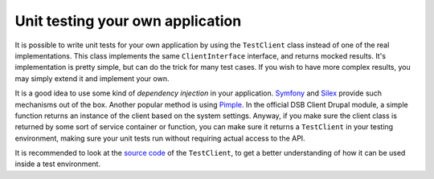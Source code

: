 =================================
Unit testing your own application
=================================

It is possible to write unit tests for your own application by using the ``TestClient`` class instead of one of the real implementations. This class implements the same ``ClientInterface`` interface, and returns mocked results. It's implementation is pretty simple, but can do the trick for many test cases. If you wish to have more complex results, you may simply extend it and implement your own.

It is a good idea to use some kind of *dependency injection* in your application. `Symfony <http://symfony.com/>`_ and `Silex <http://silex.sensiolabs.org/>`_ provide such mechanisms out of the box. Another popular method is using `Pimple <http://pimple.sensiolabs.org/>`_. In the official DSB Client Drupal module, a simple function returns an instance of the client based on the system settings. Anyway, if you make sure the client class is returned by some sort of service container or function, you can make sure it returns a ``TestClient`` in your testing environment, making sure your unit tests run without requiring actual access to the API.

It is recommended to look at the `source code <https://github.com/educach/dsb-client/blob/master/src/Educa/DSB/Client/ApiClient/TestClient.php>`_ of the ``TestClient``, to get a better understanding of how it can be used inside a test environment.
